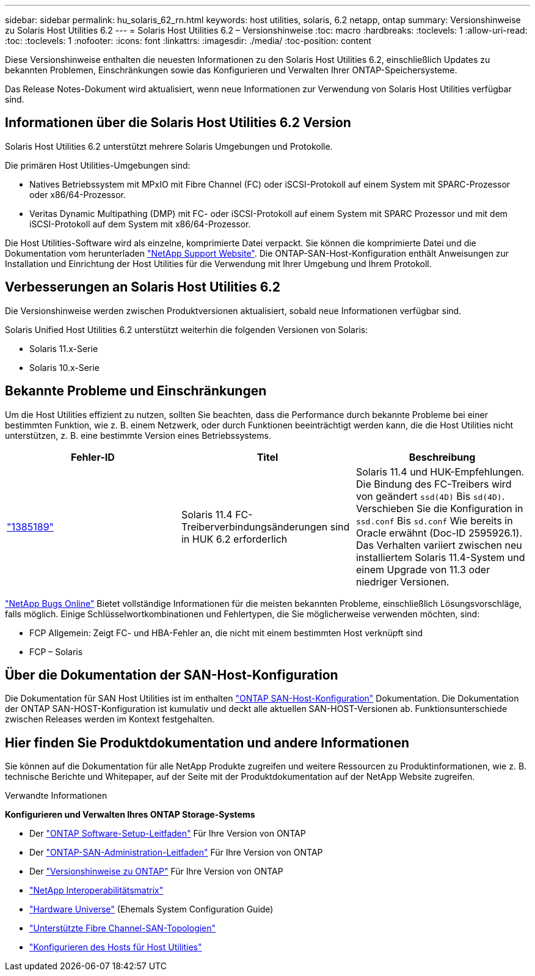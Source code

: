 ---
sidebar: sidebar 
permalink: hu_solaris_62_rn.html 
keywords: host utilities, solaris, 6.2 netapp, ontap 
summary: Versionshinweise zu Solaris Host Utilities 6.2 
---
= Solaris Host Utilities 6.2 – Versionshinweise
:toc: macro
:hardbreaks:
:toclevels: 1
:allow-uri-read: 
:toc: 
:toclevels: 1
:nofooter: 
:icons: font
:linkattrs: 
:imagesdir: ./media/
:toc-position: content


[role="lead"]
Diese Versionshinweise enthalten die neuesten Informationen zu den Solaris Host Utilities 6.2, einschließlich Updates zu bekannten Problemen, Einschränkungen sowie das Konfigurieren und Verwalten Ihrer ONTAP-Speichersysteme.

Das Release Notes-Dokument wird aktualisiert, wenn neue Informationen zur Verwendung von Solaris Host Utilities verfügbar sind.



== Informationen über die Solaris Host Utilities 6.2 Version

Solaris Host Utilities 6.2 unterstützt mehrere Solaris Umgebungen und Protokolle.

Die primären Host Utilities-Umgebungen sind:

* Natives Betriebssystem mit MPxIO mit Fibre Channel (FC) oder iSCSI-Protokoll auf einem System mit SPARC-Prozessor oder x86/64-Prozessor.
* Veritas Dynamic Multipathing (DMP) mit FC- oder iSCSI-Protokoll auf einem System mit SPARC Prozessor und mit dem iSCSI-Protokoll auf dem System mit x86/64-Prozessor.


Die Host Utilities-Software wird als einzelne, komprimierte Datei verpackt. Sie können die komprimierte Datei und die Dokumentation vom herunterladen link:https://mysupport.netapp.com/site/["NetApp Support Website"^]. Die ONTAP-SAN-Host-Konfiguration enthält Anweisungen zur Installation und Einrichtung der Host Utilities für die Verwendung mit Ihrer Umgebung und Ihrem Protokoll.



== Verbesserungen an Solaris Host Utilities 6.2

Die Versionshinweise werden zwischen Produktversionen aktualisiert, sobald neue Informationen verfügbar sind.

Solaris Unified Host Utilities 6.2 unterstützt weiterhin die folgenden Versionen von Solaris:

* Solaris 11.x-Serie
* Solaris 10.x-Serie




== Bekannte Probleme und Einschränkungen

Um die Host Utilities effizient zu nutzen, sollten Sie beachten, dass die Performance durch bekannte Probleme bei einer bestimmten Funktion, wie z. B. einem Netzwerk, oder durch Funktionen beeinträchtigt werden kann, die die Host Utilities nicht unterstützen, z. B. eine bestimmte Version eines Betriebssystems.

[cols="3"]
|===
| Fehler-ID | Titel | Beschreibung 


| link:https://mysupport.netapp.com/site/bugs-online/product/HOSTUTILITIES/BURT/1385189["1385189"^] | Solaris 11.4 FC-Treiberverbindungsänderungen sind in HUK 6.2 erforderlich | Solaris 11.4 und HUK-Empfehlungen. Die Bindung des FC-Treibers wird von geändert `ssd(4D)` Bis `sd(4D)`. Verschieben Sie die Konfiguration in `ssd.conf` Bis `sd.conf` Wie bereits in Oracle erwähnt (Doc-ID 2595926.1). Das Verhalten variiert zwischen neu installiertem Solaris 11.4-System und einem Upgrade von 11.3 oder niedriger Versionen. 
|===
link:https://mysupport.netapp.com/site/["NetApp Bugs Online"^] Bietet vollständige Informationen für die meisten bekannten Probleme, einschließlich Lösungsvorschläge, falls möglich. Einige Schlüsselwortkombinationen und Fehlertypen, die Sie möglicherweise verwenden möchten, sind:

* FCP Allgemein: Zeigt FC- und HBA-Fehler an, die nicht mit einem bestimmten Host verknüpft sind
* FCP – Solaris




== Über die Dokumentation der SAN-Host-Konfiguration

Die Dokumentation für SAN Host Utilities ist im enthalten link:https://docs.netapp.com/us-en/ontap-sanhost/index.html["ONTAP SAN-Host-Konfiguration"] Dokumentation. Die Dokumentation der ONTAP SAN-HOST-Konfiguration ist kumulativ und deckt alle aktuellen SAN-HOST-Versionen ab. Funktionsunterschiede zwischen Releases werden im Kontext festgehalten.



== Hier finden Sie Produktdokumentation und andere Informationen

Sie können auf die Dokumentation für alle NetApp Produkte zugreifen und weitere Ressourcen zu Produktinformationen, wie z. B. technische Berichte und Whitepaper, auf der Seite mit der Produktdokumentation auf der NetApp Website zugreifen.

.Verwandte Informationen
*Konfigurieren und Verwalten Ihres ONTAP Storage-Systems*

* Der link:https://docs.netapp.com/us-en/ontap/setup-upgrade/index.html["ONTAP Software-Setup-Leitfaden"^] Für Ihre Version von ONTAP
* Der link:https://docs.netapp.com/us-en/ontap/san-management/index.html["ONTAP-SAN-Administration-Leitfaden"^] Für Ihre Version von ONTAP
* Der link:https://library.netapp.com/ecm/ecm_download_file/ECMLP2492508["Versionshinweise zu ONTAP"^] Für Ihre Version von ONTAP
* link:https://imt.netapp.com/matrix/#welcome["NetApp Interoperabilitätsmatrix"^]
* link:https://hwu.netapp.com/["Hardware Universe"^] (Ehemals System Configuration Guide)
* link:https://docs.netapp.com/us-en/ontap-sanhost/index.html["Unterstützte Fibre Channel-SAN-Topologien"^]
* link:https://mysupport.netapp.com/documentation/productlibrary/index.html?productID=61343["Konfigurieren des Hosts für Host Utilities"^]

